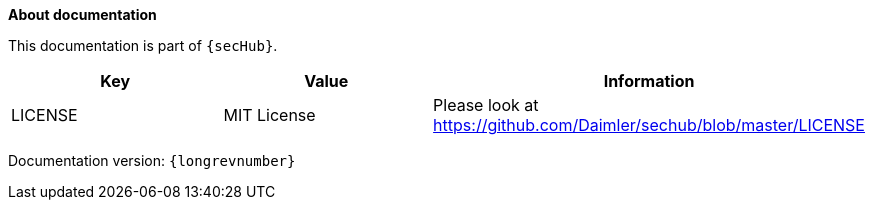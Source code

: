 // SPDX-License-Identifier: MIT
**About documentation**

This documentation is part of `{secHub}`.

[[documentation-license-info]]
[options="header",cols="1,1,1"]
|===
|Key   |Value   |Information
//----------------------
|LICENSE   |MIT License  | Please look at https://github.com/Daimler/sechub/blob/master/LICENSE
|===

Documentation version: `{longrevnumber}`
